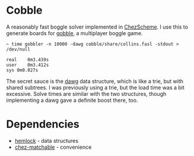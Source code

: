 * Cobble

A reasonably fast boggle solver implemented in [[https://cisco.github.io/ChezScheme/][ChezScheme]]. I use this
to generate boards for [[https://github.com/jitwit/gobble][gobble]], a multiplayer boggle game. 

#+BEGIN_EXAMPLE
~ time gobbler -n 10000 -dawg cobble/share/collins.fasl -stdout > /dev/null

real	0m3.439s
user	0m3.412s
sys	0m0.027s
#+end_example

The secret sauce is the [[https://en.wikipedia.org/wiki/Deterministic_acyclic_finite_state_automaton][dawg]] data structure, which is like a trie, but
with shared subtrees. I was previously using a trie, but the load time
was a bit excessive. Solve times are similar with the two structures,
though implementing a dawg gave a definite boost there, too.

* Dependencies

+ [[https://github.com/jitwit/hemlock][hemlock]] - data structures
+ [[https://github.com/fedeinthemix/chez-matchable][chez-matchable]] - convenience


